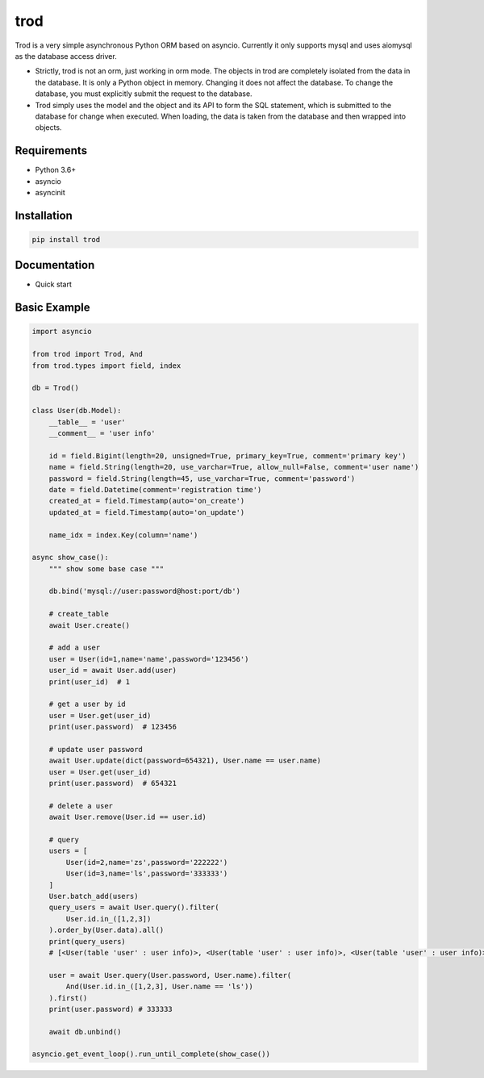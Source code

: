 ====
trod
====

Trod is a very simple asynchronous Python ORM based on asyncio. 
Currently it only supports mysql and uses aiomysql as the database access driver.

* Strictly, trod is not an orm, just working in orm mode. The objects in trod 
  are completely isolated from the data in the database. It is only a Python object 
  in memory. Changing it does not affect the database. To change the database, 
  you must explicitly submit the request to the database.


* Trod simply uses the model and the object and its API to form the SQL statement, 
  which is submitted to the database for change when executed. When loading, 
  the data is taken from the database and then wrapped into objects.


Requirements
------------
* Python 3.6+
* asyncio
* asyncinit

Installation
------------

.. code-block:: console

    pip install trod


Documentation
-------------

* Quick start

Basic Example
--------

.. code-block:: python

    import asyncio

    from trod import Trod, And
    from trod.types import field, index

    db = Trod()

    class User(db.Model):
        __table__ = 'user'
        __comment__ = 'user info'

        id = field.Bigint(length=20, unsigned=True, primary_key=True, comment='primary key')
        name = field.String(length=20, use_varchar=True, allow_null=False, comment='user name')
        password = field.String(length=45, use_varchar=True, comment='password')
        date = field.Datetime(comment='registration time')
        created_at = field.Timestamp(auto='on_create')
        updated_at = field.Timestamp(auto='on_update')

        name_idx = index.Key(column='name')

    async show_case():
        """ show some base case """

        db.bind('mysql://user:password@host:port/db')

        # create_table
        await User.create()

        # add a user
        user = User(id=1,name='name',password='123456')
        user_id = await User.add(user)
        print(user_id)  # 1

        # get a user by id
        user = User.get(user_id)
        print(user.password)  # 123456

        # update user password
        await User.update(dict(password=654321), User.name == user.name)
        user = User.get(user_id)
        print(user.password)  # 654321

        # delete a user
        await User.remove(User.id == user.id) 

        # query
        users = [
            User(id=2,name='zs',password='222222')
            User(id=3,name='ls',password='333333')
        ]
        User.batch_add(users)
        query_users = await User.query().filter(
            User.id.in_([1,2,3])
        ).order_by(User.data).all()
        print(query_users) 
        # [<User(table 'user' : user info)>, <User(table 'user' : user info)>, <User(table 'user' : user info)>] 

        user = await User.query(User.password, User.name).filter(
            And(User.id.in_([1,2,3], User.name == 'ls'))
        ).first()
        print(user.password) # 333333

        await db.unbind()

    asyncio.get_event_loop().run_until_complete(show_case())

